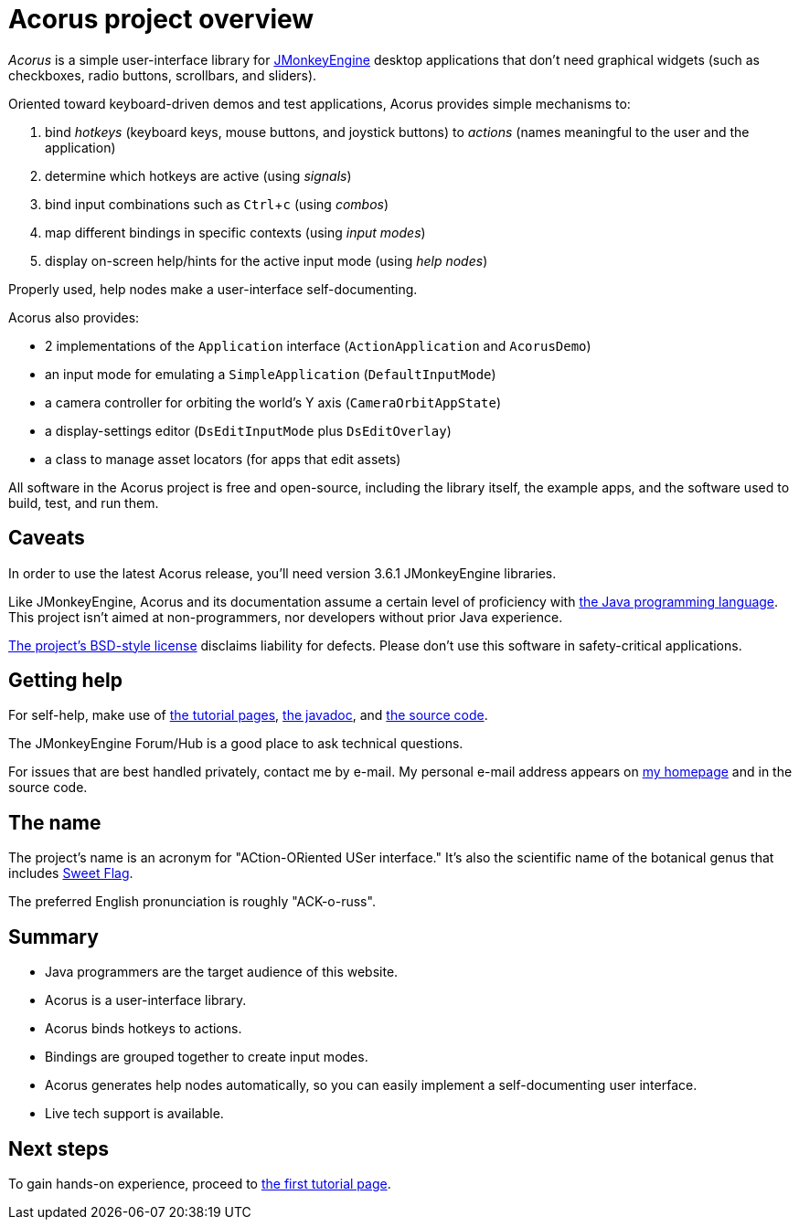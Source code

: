 = Acorus project overview
:Project: Acorus
:experimental:
:page-pagination:
:url-enwiki: https://en.wikipedia.org/wiki

_{Project}_ is a simple user-interface library
for https://jmonkeyengine.org[JMonkeyEngine]
desktop applications that don't need graphical widgets
(such as checkboxes, radio buttons, scrollbars, and sliders).

Oriented toward keyboard-driven demos and test applications,
Acorus provides simple mechanisms to:

. bind _hotkeys_ (keyboard keys, mouse buttons, and joystick buttons)
  to _actions_ (names meaningful to the user and the application)
. determine which hotkeys are active (using _signals_)
. bind input combinations such as kbd:[Ctrl+c] (using _combos_)
. map different bindings in specific contexts (using _input modes_)
. display on-screen help/hints for the active input mode (using _help nodes_)

Properly used, help nodes make a user-interface self-documenting.

Acorus also provides:

* 2 implementations of the `Application` interface
  (`ActionApplication` and `AcorusDemo`)
* an input mode for emulating a `SimpleApplication` (`DefaultInputMode`)
* a camera controller for orbiting the world's Y axis (`CameraOrbitAppState`)
* a display-settings editor (`DsEditInputMode` plus `DsEditOverlay`)
* a class to manage asset locators (for apps that edit assets)

All software in the {Project} project is free and open-source,
including the library itself, the example apps,
and the software used to build, test, and run them.


== Caveats

In order to use the latest {Project} release,
you'll need version 3.6.1 JMonkeyEngine libraries.

Like JMonkeyEngine, {Project} and its documentation
assume a certain level of proficiency with
{url-enwiki}/Java_(programming_language)[the Java programming language].
This project isn't aimed at non-programmers,
nor developers without prior Java experience.

https://raw.githubusercontent.com/stephengold/Acorus/master/LICENSE[The project's BSD-style license]
disclaims liability for defects.
Please don't use this software in safety-critical applications.


== Getting help

For self-help, make use of
xref:add.adoc[the tutorial pages],
https://stephengold.github.io/Acorus/javadoc/master[the javadoc], and
https://github.com/stephengold/Acorus[the source code].

The JMonkeyEngine Forum/Hub is a good place to ask technical questions.

For issues that are best handled privately, contact me by e-mail.
My personal e-mail address appears
on https://stephengold.github.io/[my homepage] and in the source code.


== The name

The project's name is an acronym for "ACtion-ORiented USer interface."
It's also the scientific name of the botanical genus
that includes {url-enwiki}/Acorus_calamus[Sweet Flag].

The preferred English pronunciation is roughly "ACK-o-russ".


== Summary

* Java programmers are the target audience of this website.
* Acorus is a user-interface library.
* Acorus binds hotkeys to actions.
* Bindings are grouped together to create input modes.
* Acorus generates help nodes automatically,
  so you can easily implement a self-documenting user interface.
* Live tech support is available.


== Next steps

To gain hands-on experience,
proceed to xref:add.adoc[the first tutorial page].
